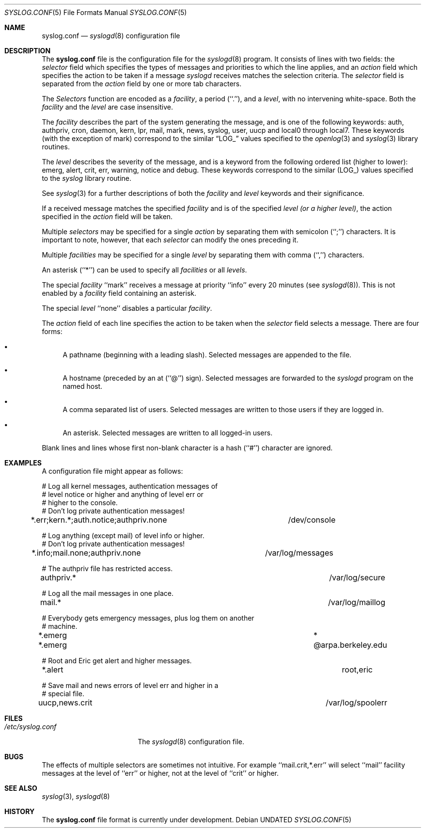 .\" Copyright (c) 1990, 1991 The Regents of the University of California.
.\" All rights reserved.
.\"
.\" %sccs.include.redist.roff%
.\"
.\"     @(#)syslog.conf.5	5.3 (Berkeley) 5/10/91
.\"
.Dd 
.Dt SYSLOG.CONF 5
.Os
.Sh NAME
.Nm syslog.conf
.Nd
.Xr syslogd 8
configuration file
.Sh DESCRIPTION
The
.Nm syslog.conf
file is the configuration file for the
.Xr syslogd 8
program.
It consists of lines with two fields: the
.Em selector
field which specifies the types of messages and priorities to which the
line applies, and an
.Em action
field which specifies the action to be taken if a message
.Xr syslogd
receives matches the selection criteria.
The
.Em selector
field is separated from the
.Em action
field by one or more tab characters.
.Pp
The
.Em Selectors
function
are encoded as a
.Em facility ,
a period (``.''), and a
.Em level ,
with no intervening white-space.
Both the
.Em facility
and the
.Em level
are case insensitive.
.Pp
The
.Em facility
describes the part of the system generating the message, and is one of
the following keywords: auth, authpriv, cron, daemon, kern, lpr, mail,
mark, news, syslog, user, uucp and local0 through local7.
These keywords (with the exception of mark) correspond to the
similar
.Dq Dv LOG_
values specified to the
.Xr openlog 3
and
.Xr syslog 3
library routines.
.Pp
The
.Em level
describes the severity of the message, and is a keyword from the
following ordered list (higher to lower): emerg, alert, crit, err,
warning, notice and debug.
These keywords correspond to the
similar
.Pq Dv LOG_
values specified to the
.Xr syslog
library routine.
.Pp
See
.Xr syslog 3
for a further descriptions of both the
.Em facility
and
.Em level
keywords and their significance.
.Pp
If a received message matches the specified
.Em facility
and is of the specified
.Em level
.Em (or a higher level) ,
the action specified in the
.Em action
field will be taken.
.Pp
Multiple
.Em selectors
may be specified for a single
.Em action
by separating them with semicolon (``;'') characters.
It is important to note, however, that each
.Em selector
can modify the ones preceding it.
.Pp
Multiple
.Em facilities
may be specified for a single
.Em level
by separating them with comma (``,'') characters.
.Pp
An asterisk (``*'') can be used to specify all
.Em facilities
or all
.Em levels .
.Pp
The special
.Em facility
``mark'' receives a message at priority ``info'' every 20 minutes
(see
.Xr syslogd 8 ) .
This is not enabled by a
.Em facility
field containing an asterisk.
.Pp
The special
.Em level
``none'' disables a particular
.Em facility .
.Pp
The
.Em action
field of each line specifies the action to be taken when the
.Em selector
field selects a message.
There are four forms:
.Bl -bullet
.It
A pathname (beginning with a leading slash).
Selected messages are appended to the file.
.It
A hostname (preceded by an at (``@'') sign).
Selected messages are forwarded to the
.Xr syslogd
program on the named host.
.It
A comma separated list of users.
Selected messages are written to those users
if they are logged in.
.It
An asterisk.
Selected messages are written to all logged-in users.
.El
.Pp
Blank lines and lines whose first non-blank character is a hash (``#'')
character are ignored.
.Sh EXAMPLES
.Pp
A configuration file might appear as follows:
.Bd -literal
# Log all kernel messages, authentication messages of
# level notice or higher and anything of level err or
# higher to the console.
# Don't log private authentication messages!
*.err;kern.*;auth.notice;authpriv.none	/dev/console

# Log anything (except mail) of level info or higher.
# Don't log private authentication messages!
*.info;mail.none;authpriv.none		/var/log/messages

# The authpriv file has restricted access.
authpriv.*						/var/log/secure

# Log all the mail messages in one place.
mail.*							/var/log/maillog

# Everybody gets emergency messages, plus log them on another
# machine.
*.emerg							*
*.emerg							@arpa.berkeley.edu

# Root and Eric get alert and higher messages.
*.alert							root,eric

# Save mail and news errors of level err and higher in a
# special file.
uucp,news.crit						/var/log/spoolerr
.Ed
.Sh FILES
.Bl -tag -width /etc/syslog.conf -compact
.It Pa /etc/syslog.conf
The
.Xr syslogd 8
configuration file.
.El
.Sh BUGS
The effects of multiple selectors are sometimes not intuitive.
For example ``mail.crit,*.err'' will select ``mail'' facility messages at
the level of ``err'' or higher, not at the level of ``crit'' or higher.
.Sh SEE ALSO
.Xr syslog 3 ,
.Xr syslogd 8
.Sh HISTORY
The
.Nm syslog.conf
file format is
.Ud .
